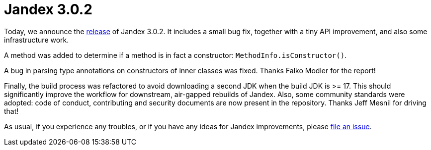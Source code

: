 :page-layout: post
:page-title: Jandex 3.0.2
:page-synopsis: Jandex 3.0.2 released!
:page-tags: [announcement]
:page-date: 2022-11-08 09:00:00.000 +0100
:page-author: lthon

= Jandex 3.0.2

Today, we announce the https://github.com/smallrye/jandex/releases/tag/3.0.2[release] of Jandex 3.0.2.
It includes a small bug fix, together with a tiny API improvement, and also some infrastructure work.

A method was added to determine if a method is in fact a constructor: `MethodInfo.isConstructor()`.

A bug in parsing type annotations on constructors of inner classes was fixed.
Thanks Falko Modler for the report!

Finally, the build process was refactored to avoid downloading a second JDK when the build JDK is >= 17.
This should significantly improve the workflow for downstream, air-gapped rebuilds of Jandex.
Also, some community standards were adopted: code of conduct, contributing and security documents are now present in the repository.
Thanks Jeff Mesnil for driving that!

As usual, if you experience any troubles, or if you have any ideas for Jandex improvements, please https://github.com/smallrye/jandex/issues[file an issue].
